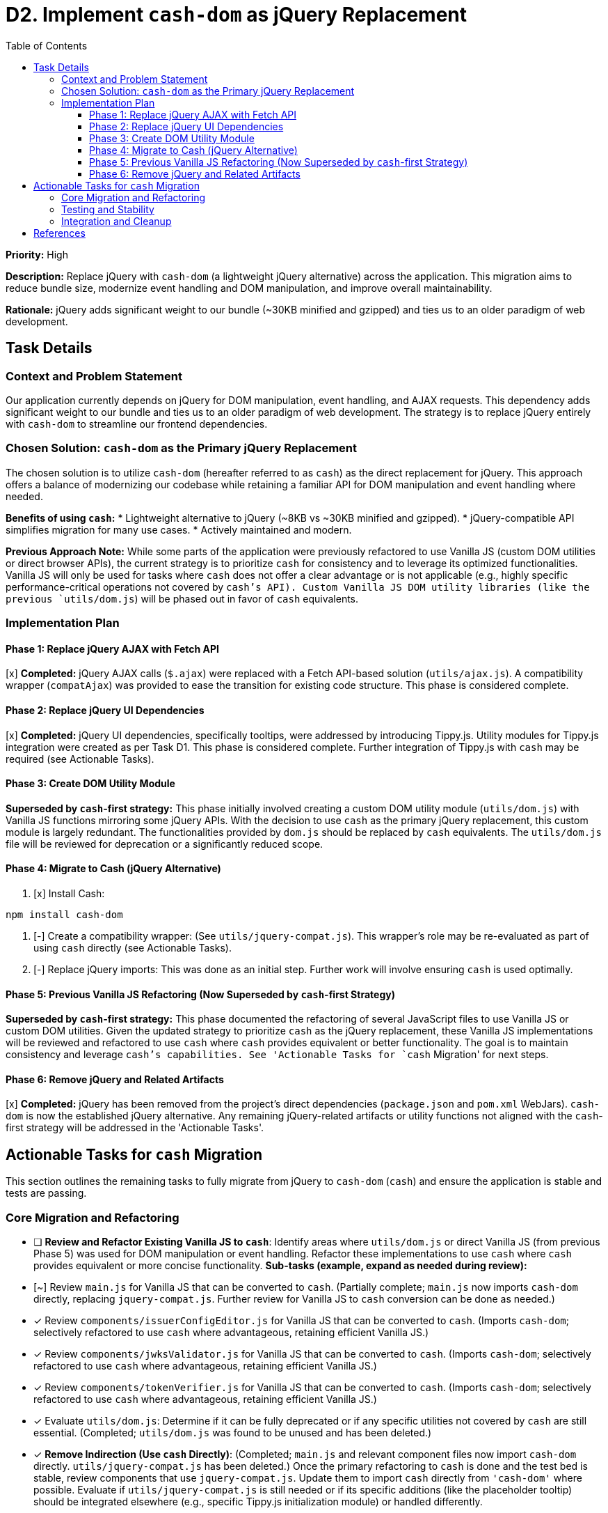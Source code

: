 = D2. Implement `cash-dom` as jQuery Replacement
:toc:
:toclevels: 4

*Priority:* High

*Description:* Replace jQuery with `cash-dom` (a lightweight jQuery alternative) across the application. This migration aims to reduce bundle size, modernize event handling and DOM manipulation, and improve overall maintainability.

*Rationale:* jQuery adds significant weight to our bundle (~30KB minified and gzipped) and ties us to an older paradigm of web development.

== Task Details

=== Context and Problem Statement

Our application currently depends on jQuery for DOM manipulation, event handling, and AJAX requests. This dependency adds significant weight to our bundle and ties us to an older paradigm of web development. The strategy is to replace jQuery entirely with `cash-dom` to streamline our frontend dependencies.

=== Chosen Solution: `cash-dom` as the Primary jQuery Replacement

The chosen solution is to utilize `cash-dom` (hereafter referred to as `cash`) as the direct replacement for jQuery. This approach offers a balance of modernizing our codebase while retaining a familiar API for DOM manipulation and event handling where needed.

*Benefits of using `cash`:*
* Lightweight alternative to jQuery (~8KB vs ~30KB minified and gzipped).
* jQuery-compatible API simplifies migration for many use cases.
* Actively maintained and modern.

*Previous Approach Note:* While some parts of the application were previously refactored to use Vanilla JS (custom DOM utilities or direct browser APIs), the current strategy is to prioritize `cash` for consistency and to leverage its optimized functionalities. Vanilla JS will only be used for tasks where `cash` does not offer a clear advantage or is not applicable (e.g., highly specific performance-critical operations not covered by `cash`'s API). Custom Vanilla JS DOM utility libraries (like the previous `utils/dom.js`) will be phased out in favor of `cash` equivalents.

=== Implementation Plan

==== Phase 1: Replace jQuery AJAX with Fetch API

[x] *Completed:* jQuery AJAX calls (`$.ajax`) were replaced with a Fetch API-based solution (`utils/ajax.js`). A compatibility wrapper (`compatAjax`) was provided to ease the transition for existing code structure. This phase is considered complete.

==== Phase 2: Replace jQuery UI Dependencies

[x] *Completed:* jQuery UI dependencies, specifically tooltips, were addressed by introducing Tippy.js. Utility modules for Tippy.js integration were created as per Task D1. This phase is considered complete. Further integration of Tippy.js with `cash` may be required (see Actionable Tasks).

==== Phase 3: Create DOM Utility Module

*Superseded by `cash`-first strategy:* This phase initially involved creating a custom DOM utility module (`utils/dom.js`) with Vanilla JS functions mirroring some jQuery APIs. With the decision to use `cash` as the primary jQuery replacement, this custom module is largely redundant. The functionalities provided by `dom.js` should be replaced by `cash` equivalents. The `utils/dom.js` file will be reviewed for deprecation or a significantly reduced scope.

==== Phase 4: Migrate to Cash (jQuery Alternative)

1. [x] Install Cash:

[source,bash]
----
npm install cash-dom
----

2. [-] Create a compatibility wrapper:
(See `utils/jquery-compat.js`). This wrapper's role may be re-evaluated as part of using `cash` directly (see Actionable Tasks).

3. [-] Replace jQuery imports:
This was done as an initial step. Further work will involve ensuring `cash` is used optimally.

==== Phase 5: Previous Vanilla JS Refactoring (Now Superseded by `cash`-first Strategy)

*Superseded by `cash`-first strategy:* This phase documented the refactoring of several JavaScript files to use Vanilla JS or custom DOM utilities. Given the updated strategy to prioritize `cash` as the jQuery replacement, these Vanilla JS implementations will be reviewed and refactored to use `cash` where `cash` provides equivalent or better functionality. The goal is to maintain consistency and leverage `cash`'s capabilities. See 'Actionable Tasks for `cash` Migration' for next steps.

==== Phase 6: Remove jQuery and Related Artifacts

[x] *Completed:* jQuery has been removed from the project's direct dependencies (`package.json` and `pom.xml` WebJars). `cash-dom` is now the established jQuery alternative. Any remaining jQuery-related artifacts or utility functions not aligned with the `cash`-first strategy will be addressed in the 'Actionable Tasks'.

== Actionable Tasks for `cash` Migration

This section outlines the remaining tasks to fully migrate from jQuery to `cash-dom` (`cash`) and ensure the application is stable and tests are passing.

=== Core Migration and Refactoring
* [ ] *Review and Refactor Existing Vanilla JS to `cash`*:
      Identify areas where `utils/dom.js` or direct Vanilla JS (from previous Phase 5) was used for DOM manipulation or event handling.
      Refactor these implementations to use `cash` where `cash` provides equivalent or more concise functionality.
      *Sub-tasks (example, expand as needed during review):*
      * [~] Review `main.js` for Vanilla JS that can be converted to `cash`. (Partially complete; `main.js` now imports `cash-dom` directly, replacing `jquery-compat.js`. Further review for Vanilla JS to `cash` conversion can be done as needed.)
      * [x] Review `components/issuerConfigEditor.js` for Vanilla JS that can be converted to `cash`. (Imports `cash-dom`; selectively refactored to use `cash` where advantageous, retaining efficient Vanilla JS.)
      * [x] Review `components/jwksValidator.js` for Vanilla JS that can be converted to `cash`. (Imports `cash-dom`; selectively refactored to use `cash` where advantageous, retaining efficient Vanilla JS.)
      * [x] Review `components/tokenVerifier.js` for Vanilla JS that can be converted to `cash`. (Imports `cash-dom`; selectively refactored to use `cash` where advantageous, retaining efficient Vanilla JS.)
      * [x] Evaluate `utils/dom.js`: Determine if it can be fully deprecated or if any specific utilities not covered by `cash` are still essential. (Completed; `utils/dom.js` was found to be unused and has been deleted.)
* [x] *Remove Indirection (Use `cash` Directly)*:
      (Completed; `main.js` and relevant component files now import `cash-dom` directly. `utils/jquery-compat.js` has been deleted.)
      Once the primary refactoring to `cash` is done and the test bed is stable, review components that use `jquery-compat.js`.
      Update them to import `cash` directly from `'cash-dom'` where possible.
      Evaluate if `utils/jquery-compat.js` is still needed or if its specific additions (like the placeholder tooltip) should be integrated elsewhere (e.g., specific Tippy.js initialization module) or handled differently.

=== Testing and Stability
* [ ] *Ensure all Tests Pass*: (IN PROGRESS) // Keep IN PROGRESS until all other tests are checked
      After any refactoring to `cash`, run all tests using `./mvnw clean install` from the project root.
      Fix any test failures, which may involve updating test setups, mocks, or assertions to align with `cash` behavior.
      *Current Status:* Progressing. Some test suites like `issuerConfigEditor.test.js` are now passing. Overall build status needs verification with `./mvnw clean install`.
        * `issuerConfigEditor.test.js`: All tests are PASSING. Failures were resolved by:
            1. Refining Jest mock strategy: Ensured `apiClient.js` was `require`d within `beforeEach` after `jest.resetModules()` to guarantee the component and test used the same mock instance.
            2. Aligning mock promises with component expectations: Ensured mocks for API calls returned jQuery-style promises (`.done()`, `.fail()`) where the component relied on this interface, rather than standard ES6 Promises.
* [DONE] *Research Jest Mocks for cash-dom/jQuery/NiFi*:
      Investigation into Jest mocking strategies for `cash-dom`, jQuery, and NiFi-specific objects was conducted.
      The existing approach of using `jest.mock()` for module dependencies (e.g., `apiClient`, `nf.Common`, `i18n.js`, `tooltip.js`)
      and utilizing `cash-dom` directly for DOM interactions within the JSDOM environment (provided by Jest) is considered standard and sound.
      No specialized third-party mocking libraries for `cash-dom` were found to be necessary.
      Key learning: For global-like NiFi objects (e.g., `nf.Common`), it's crucial to use top-level `jest.mock('moduleName', () => ({...}), { virtual: true });`
      in test files. This ensures that the mocked version is consistently available to the code under test, especially across asynchronous
      operations (like `setTimeout`) and different module scopes. This was critical for resolving issues with `i18n` translations in async callbacks.
* [ ] *Enable Disabled/Pending Tests*:
      Systematically review and re-enable any tests that were disabled or marked as pending during previous refactoring phases.
      *Sub-tasks (expand as tests are identified):*
      * [DONE] Address test failures in `issuerConfigEditor.test.js`. All tests now pass.
      * [DONE] Review `main.real.test.js` for any `cash`-related adjustments needed, especially for event triggering.
        (The `dialogOpen` test failure was resolved by ensuring consistent `nf.Common` mocking for `i18n` functionality in async contexts. All tests in this file now pass.)
      * [ ] Identify and list other skipped/disabled tests and create actionable items for each.

=== Integration and Cleanup
* [ ] *Integrate Tippy.js properly with `cash` (if necessary)*:
      The `jquery-compat.js` file contains a placeholder for `cash.fn.tooltip`.
      Ensure that Tippy.js (introduced in Phase 2) is correctly invoked if any components rely on a `$.fn.tooltip`-like interface via `cash`. This might involve creating a specific `cash` plugin for Tippy.js or ensuring components call Tippy.js initialization directly.
* [ ] *Final Verification*:
      Perform a full `./mvnw clean install` to ensure the build is stable and all tests pass.
* [ ] *Documentation Update*:
      Ensure this document (`TODO-jquery-replacement.adoc`) is fully updated to reflect the completion of all tasks.

== References

* https://github.com/fabiospampinato/cash[Cash - A tiny jQuery alternative]
* https://developer.mozilla.org/en-US/docs/Web/API/Fetch_API[Fetch API - MDN Web Docs]
